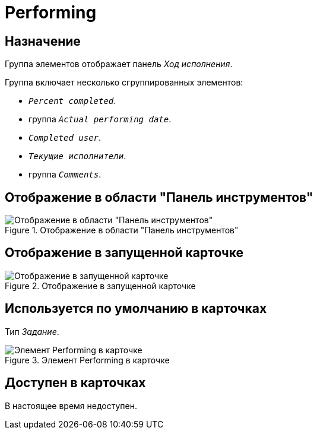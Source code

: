 = Performing

== Назначение

Группа элементов отображает панель _Ход исполнения_.

.Группа включает несколько сгруппированных элементов:
* `_Percent completed_`.
* группа `_Actual performing date_`.
* `_Completed user_`.
* `_Текущие исполнители_`.
* группа `_Comments_`.

== Отображение в области "Панель инструментов"

.Отображение в области "Панель инструментов"
image::ROOT:performing-control.png[Отображение в области "Панель инструментов"]

== Отображение в запущенной карточке

.Отображение в запущенной карточке
image::ROOT:performing.png[Отображение в запущенной карточке]

== Используется по умолчанию в карточках

Тип _Задание_.

.Элемент Performing в карточке
image::ROOT:performing-card.png[Элемент Performing в карточке]

== Доступен в карточках

В настоящее время недоступен.
